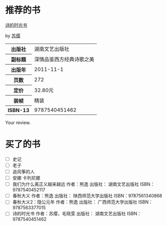 # -*- mode: Org; org-download-image-dir: "../../images"; -*-
#+BEGIN_COMMENT
.. title: Reading Index
.. slug: index
#+END_COMMENT

#+TAGS: { 想看(t) 借过(j) 下载(d) 已买(b) } { 有笔记(n) 待总结(c) }
#+SEQ_TODO: TODO(t!) BUY(b!) BORROW(j!) DOWNLOAD(l!) READING(r!) | DONE(d!)
* 推荐的书
#+BEGIN_HTML
<div class="book-figure">
        <div class="book-figure-media">
            <a class="book-figure-image" href="https://book.douban.com/subject/6900570/" target="_blank">
                <img src="https://img3.doubanio.com/lpic/s8480394.jpg" alt="诗的时光书" />
            </a>
        </div>
        <div class="book-figure-content">
            <a class="book-figure-title" href="http://getnikola.com/" target="_blank">诗的时光书</a>
            <p class="book-figure-author">by <a href="http://ralsina.me/" target="_blank">苏缨</a></p>
            <table class="book-figure-book-number">
                <tbody>
                    <tr><th>出版社</th> <td>湖南文艺出版社</td> </tr>
                    <tr><th>副标题</th> <td>深情品鉴西方经典诗歌之美</td></tr> 
                    <tr><th>出版年</th> <td>2011-11-1</td></tr> 
                    <tr><th>页数</th> <td> 272</td></tr> 
                    <tr><th>定价</th> <td> 32.80元</td></tr> 
                    <tr><th>装帧</th> <td> 精装</td></tr> 
                    <th>ISBN-13</th><td>9787540451462</td></tr>
                </tbody>
            </table>
            <div class="book-figure-review">
                <p>Your review.</p>
            </div>
        </div>
    </div>
#+END_HTML
* 买了的书
- [ ] 史记
- [ ] 老子
- [ ] 追风筝的人
- [ ] 安娜 卡列尼娜
- [ ] 我们为什么离正义越来越远 作者：熊逸 出版社： 湖南文艺出版社 ISBN：9787540452117
- [ ] 春秋大义 作者：熊逸 出版社： 陕西师范大学出版社 ISBN：9787561340868
- [ ] 春秋大义2：隐公元年 作者：熊逸 出版社： 广西师范大学出版社 ISBN：9787563377015
- [ ] 诗的时光书 作者：苏缨，毛晓雯 出版社： 湖南文艺出版社 ISBN：9787540451462
